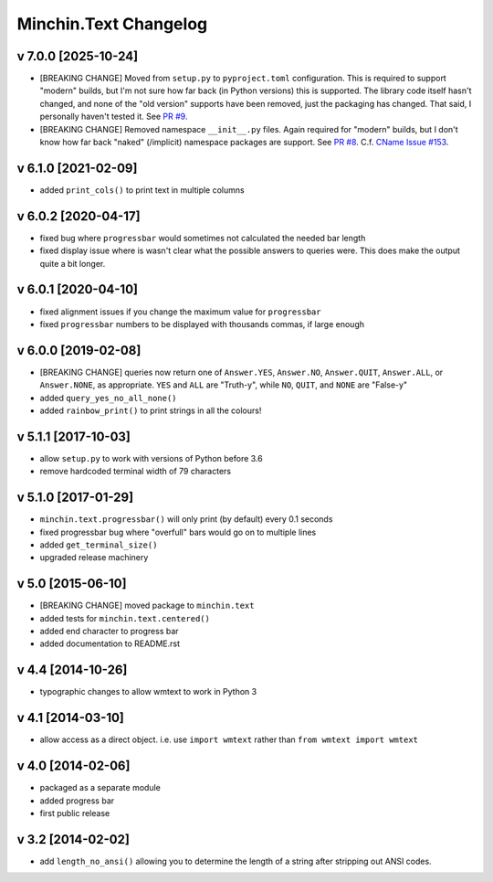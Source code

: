 Minchin.Text Changelog
======================

v 7.0.0 [2025-10-24]
--------------------

- [BREAKING CHANGE] Moved from ``setup.py`` to ``pyproject.toml``
  configuration. This is required to support "modern" builds, but I'm not sure
  how far back (in Python versions) this is supported. The library code itself
  hasn't changed, and none of the "old version" supports have been removed,
  just the packaging has changed. That said, I personally haven't tested it.
  See `PR #9 <https://github.com/minchinweb/minchin.text/pull/9>`_.
- [BREAKING CHANGE] Removed namespace ``__init__.py`` files. Again required for
  "modern" builds, but I don't know how far back "naked" (/implicit) namespace
  packages are support. See `PR #8
  <https://github.com/minchinweb/minchin.text/pull/8>`_. C.f. `CName Issue #153
  <https://github.com/minchinweb/minchin.pelican.plugins.cname/issues/153>`_.


v 6.1.0 [2021-02-09]
--------------------

- added ``print_cols()`` to print text in multiple columns

v 6.0.2 [2020-04-17]
--------------------

- fixed bug where ``progressbar`` would sometimes not calculated the needed bar
  length
- fixed display issue where is wasn't clear what the possible answers to
  queries were. This does make the output quite a bit longer.

v 6.0.1 [2020-04-10]
--------------------

- fixed alignment issues if you change the maximum value for ``progressbar``
- fixed ``progressbar`` numbers to be displayed with thousands commas, if large
  enough

v 6.0.0 [2019-02-08]
--------------------

- [BREAKING CHANGE] queries now return one of ``Answer.YES``, ``Answer.NO``,
  ``Answer.QUIT``, ``Answer.ALL``, or ``Answer.NONE``, as appropriate. ``YES``
  and ``ALL`` are "Truth-y", while ``NO``, ``QUIT``, and ``NONE`` are "False-y"
- added ``query_yes_no_all_none()``
- added ``rainbow_print()`` to print strings in all the colours!

v 5.1.1 [2017-10-03]
--------------------

- allow ``setup.py`` to work with versions of Python before 3.6
- remove hardcoded terminal width of 79 characters

v 5.1.0 [2017-01-29]
--------------------

- ``minchin.text.progressbar()`` will only print (by default) every 0.1 seconds
- fixed progressbar bug where "overfull" bars would go on to multiple lines
- added ``get_terminal_size()``
- upgraded release machinery

v 5.0 [2015-06-10]
------------------

- [BREAKING CHANGE] moved package to ``minchin.text``
- added tests for ``minchin.text.centered()``
- added end character to progress bar
- added documentation to README.rst

v 4.4 [2014-10-26]
------------------

- typographic changes to allow wmtext to work in Python 3

v 4.1 [2014-03-10]
------------------

- allow access as a direct object. i.e. use ``import wmtext`` rather than
  ``from wmtext import wmtext``

v 4.0 [2014-02-06]
------------------

- packaged as a separate module
- added progress bar
- first public release

v 3.2 [2014-02-02]
------------------

- add ``length_no_ansi()`` allowing you to determine the length of a string
  after stripping out ANSI codes.

